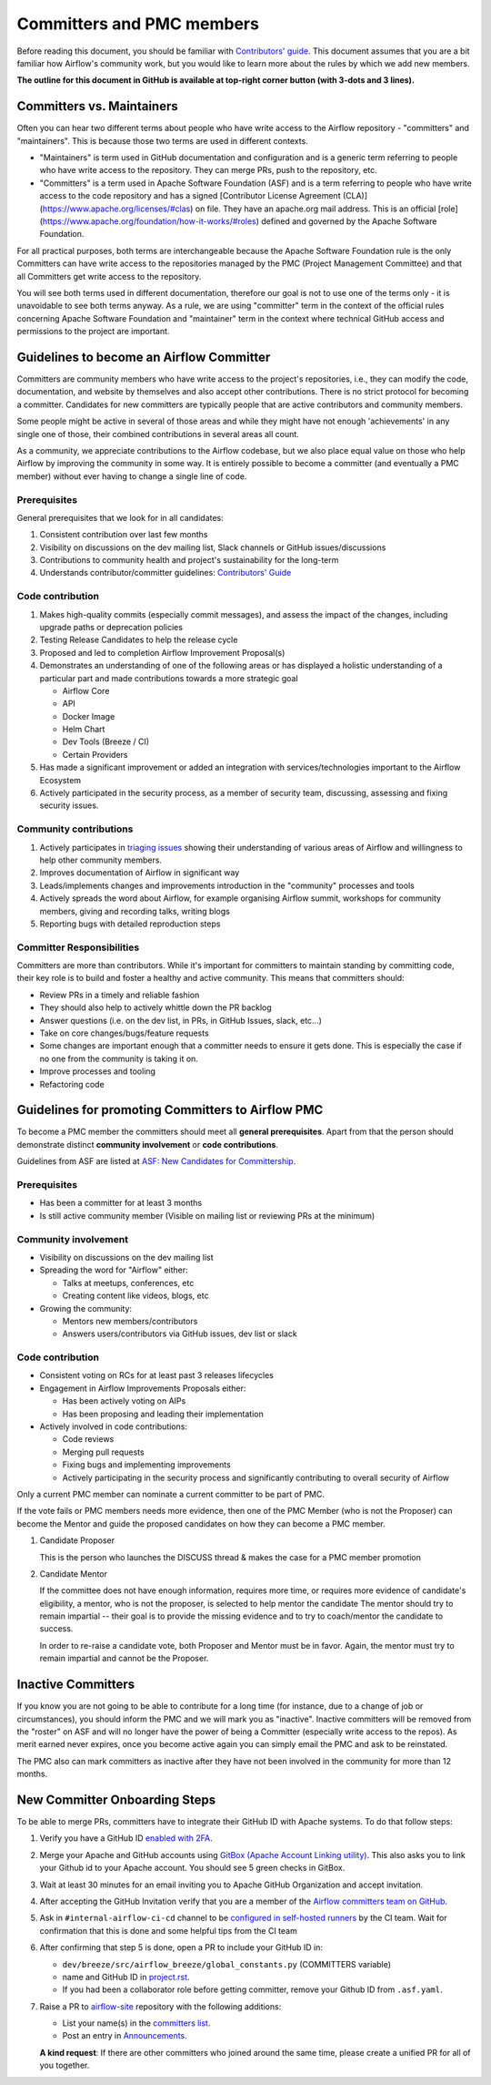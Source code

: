 .. Licensed to the Apache Software Foundation (ASF) under one
   or more contributor license agreements.  See the NOTICE file
   distributed with this work for additional information
   regarding copyright ownership.  The ASF licenses this file
   to you under the Apache License, Version 2.0 (the
   "License"); you may not use this file except in compliance
   with the License.  You may obtain a copy of the License at

 ..   http://www.apache.org/licenses/LICENSE-2.0

 .. Unless required by applicable law or agreed to in writing,
    software distributed under the License is distributed on an
    "AS IS" BASIS, WITHOUT WARRANTIES OR CONDITIONS OF ANY
    KIND, either express or implied.  See the License for the
    specific language governing permissions and limitations
    under the License.

Committers and PMC members
==========================

Before reading this document, you should be familiar with `Contributors' guide <contributing-docs/README.rst>`__.
This document assumes that you are a bit familiar how Airflow's community work, but you would like to learn more
about the rules by which we add new members.

**The outline for this document in GitHub is available at top-right corner button (with 3-dots and 3 lines).**

Committers vs. Maintainers
--------------------------

Often you can hear two different terms about people who have write access to the Airflow repository -
"committers" and "maintainers". This is because those two terms are used in different contexts.

* "Maintainers" is term used in GitHub documentation and configuration and is a generic term referring to
  people who have write access to the repository. They can merge PRs, push to the repository, etc.
* "Committers" is a term used in Apache Software Foundation (ASF) and is a term referring to people who have
  write access to the code repository and has a signed
  [Contributor License Agreement (CLA)](https://www.apache.org/licenses/#clas) on file.  They have an
  apache.org mail address. This is an official [role](https://www.apache.org/foundation/how-it-works/#roles)
  defined and governed by the Apache Software Foundation.

For all practical purposes, both terms are interchangeable because the Apache Software Foundation rule is
the only Committers can have write access to the repositories managed by the PMC (Project Management Committee)
and that all Committers get write access to the repository.

You will see both terms used in different documentation, therefore our goal is not to use one of the terms
only - it is unavoidable to see both terms anyway. As a rule, we are using "committer" term in the context
of the official rules concerning Apache Software Foundation and "maintainer" term in the context where
technical GitHub access and permissions to the project are important.

Guidelines to become an Airflow Committer
------------------------------------------

Committers are community members who have write access to the project's
repositories, i.e., they can modify the code, documentation, and website by themselves and also
accept other contributions. There is no strict protocol for becoming a committer. Candidates for new
committers are typically people that are active contributors and community members.

Some people might be active in several of those areas and while they might have not enough 'achievements' in any
single one of those, their combined contributions in several areas all count.

As a community, we appreciate contributions to the Airflow codebase, but we also place equal value
on those who help Airflow by improving the community in some way. It is entirely possible to become
a committer (and eventually a PMC member) without ever having to change a single line of code.


Prerequisites
^^^^^^^^^^^^^^

General prerequisites that we look for in all candidates:

1.  Consistent contribution over last few months
2.  Visibility on discussions on the dev mailing list, Slack channels or GitHub issues/discussions
3.  Contributions to community health and project's sustainability for the long-term
4.  Understands contributor/committer guidelines: `Contributors' Guide <contributing-docs/README.rst>`__


Code contribution
^^^^^^^^^^^^^^^^^^

1.  Makes high-quality commits (especially commit messages), and assess the impact of the changes, including
    upgrade paths or deprecation policies
2.  Testing Release Candidates to help the release cycle
3.  Proposed and led to completion Airflow Improvement Proposal(s)
4.  Demonstrates an understanding of one of the following areas or has displayed a holistic understanding
    of a particular part and made contributions towards a more strategic goal

    - Airflow Core
    - API
    - Docker Image
    - Helm Chart
    - Dev Tools (Breeze / CI)
    - Certain Providers

5.  Has made a significant improvement or added an integration with services/technologies important to the Airflow
    Ecosystem

6.  Actively participated in the security process, as a member of security team, discussing, assessing and
    fixing security issues.


Community contributions
^^^^^^^^^^^^^^^^^^^^^^^^

1.  Actively participates in `triaging issues <ISSUE_TRIAGE_PROCESS.rst>`_ showing their understanding
    of various areas of Airflow and willingness to help other community members.
2.  Improves documentation of Airflow in significant way
3.  Leads/implements changes and improvements introduction in the "community" processes and tools
4.  Actively spreads the word about Airflow, for example organising Airflow summit, workshops for
    community members, giving and recording talks, writing blogs
5.  Reporting bugs with detailed reproduction steps


Committer Responsibilities
^^^^^^^^^^^^^^^^^^^^^^^^^^

Committers are more than contributors. While it's important for committers to maintain standing by
committing code, their key role is to build and foster a healthy and active community.
This means that committers should:

* Review PRs in a timely and reliable fashion
* They should also help to actively whittle down the PR backlog
* Answer questions (i.e. on the dev list, in PRs, in GitHub Issues, slack, etc...)
* Take on core changes/bugs/feature requests
* Some changes are important enough that a committer needs to ensure it gets done. This is especially
  the case if no one from the community is taking it on.
* Improve processes and tooling
* Refactoring code


Guidelines for promoting Committers to Airflow PMC
---------------------------------------------------

To become a PMC member the committers should meet all **general prerequisites**.
Apart from that the person should demonstrate distinct **community involvement** or **code contributions**.

Guidelines from ASF are listed at
`ASF: New Candidates for Committership <http://community.apache.org/newcommitter.html#guidelines-for-assessing-new-candidates-for-committership>`__.

Prerequisites
^^^^^^^^^^^^^^

* Has been a committer for at least 3 months
* Is still active community member (Visible on mailing list or reviewing PRs at the minimum)

Community involvement
^^^^^^^^^^^^^^^^^^^^^^

* Visibility on discussions on the dev mailing list
* Spreading the word for "Airflow" either:

  * Talks at meetups, conferences, etc
  * Creating content like videos, blogs, etc

* Growing the community:

  * Mentors new members/contributors
  * Answers users/contributors via GitHub issues, dev list or slack

Code contribution
^^^^^^^^^^^^^^^^^^

* Consistent voting on RCs for at least past 3 releases lifecycles
* Engagement in Airflow Improvements Proposals either:

  * Has been actively voting on AIPs
  * Has been proposing and leading their implementation

* Actively involved in code contributions:

  * Code reviews
  * Merging pull requests
  * Fixing bugs and implementing improvements
  * Actively participating in the security process and significantly contributing to overall security of
    Airflow


Only a current PMC member can nominate a current committer to be part of PMC.

If the vote fails or PMC members needs more evidence, then one of the PMC Member (who is not the Proposer)
can become the Mentor and guide the proposed candidates on how they can become a PMC member.

1.  Candidate Proposer

    This is the person who launches the DISCUSS thread & makes the case for a PMC member promotion

2.  Candidate Mentor

    If the committee does not have enough information, requires more time, or requires more evidence of
    candidate's eligibility, a mentor, who is not the proposer, is selected to help mentor the candidate
    The mentor should try to remain impartial -- their goal is to provide the missing evidence and to
    try to coach/mentor the candidate to success.

    In order to re-raise a candidate vote, both Proposer and Mentor must be in favor. Again,
    the mentor must try to remain impartial and cannot be the Proposer.


Inactive Committers
-------------------
If you know you are not going to be able to contribute for a long time
(for instance, due to a change of job or circumstances), you should inform the PMC and we will mark you
as "inactive". Inactive committers will be removed from the "roster" on ASF and will no longer have the power
of being a Committer (especially write access to the repos). As merit earned never expires, once you
become active again you can simply email the PMC and ask to be reinstated.

The PMC also can mark committers as inactive after they have not been involved in the community for
more than 12 months.

New Committer Onboarding Steps
------------------------------

To be able to merge PRs, committers have to integrate their GitHub ID with Apache systems. To do that follow steps:

1.  Verify you have a GitHub ID `enabled with 2FA <https://help.github.com/articles/securing-your-account-with-two-factor-authentication-2fa/>`__.
2.  Merge your Apache and GitHub accounts using `GitBox (Apache Account Linking utility) <https://gitbox.apache.org/setup/>`__. This also asks you to link your
    Github id to your Apache account. You should see 5 green checks in GitBox.
3.  Wait at least 30  minutes for an email inviting you to Apache GitHub Organization and accept invitation.
4.  After accepting the GitHub Invitation verify that you are a member of the `Airflow committers team on GitHub <https://github.com/orgs/apache/teams/airflow-committers>`__.
5.  Ask in ``#internal-airflow-ci-cd`` channel to be `configured in self-hosted runners <https://github.com/apache/airflow-ci-infra/blob/main/scripts/list_committers>`_
    by the CI team. Wait for confirmation that this is done and some helpful tips from the CI team
6.  After confirming that step 5 is done, open a PR to include your GitHub ID in:

    * ``dev/breeze/src/airflow_breeze/global_constants.py`` (COMMITTERS variable)
    * name and GitHub ID in `project.rst <https://github.com/apache/airflow/blob/main/docs/apache-airflow/project.rst>`__.
    * If you had been a collaborator role before getting committer, remove your Github ID from ``.asf.yaml``.
7.  Raise a PR to `airflow-site <https://github.com/apache/airflow-site>`_ repository with the following additions:

    * List your name(s) in the `committers list <https://github.com/apache/airflow-site/blob/main/landing-pages/site/data/committers.json>`__.
    * Post an entry in `Announcements <https://github.com/apache/airflow-site/blob/main/landing-pages/site/content/en/announcements/_index.md>`__.

    **A kind request**: If there are other committers who joined around the same time, please create a unified PR for all of you together.
